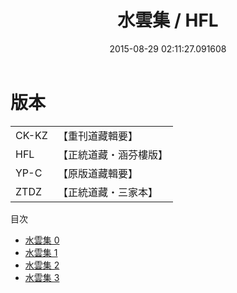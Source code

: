 #+TITLE: 水雲集 / HFL

#+DATE: 2015-08-29 02:11:27.091608
* 版本
 |     CK-KZ|【重刊道藏輯要】|
 |       HFL|【正統道藏・涵芬樓版】|
 |      YP-C|【原版道藏輯要】|
 |      ZTDZ|【正統道藏・三家本】|
目次
 - [[file:KR5e0062_000.txt][水雲集 0]]
 - [[file:KR5e0062_001.txt][水雲集 1]]
 - [[file:KR5e0062_002.txt][水雲集 2]]
 - [[file:KR5e0062_003.txt][水雲集 3]]
